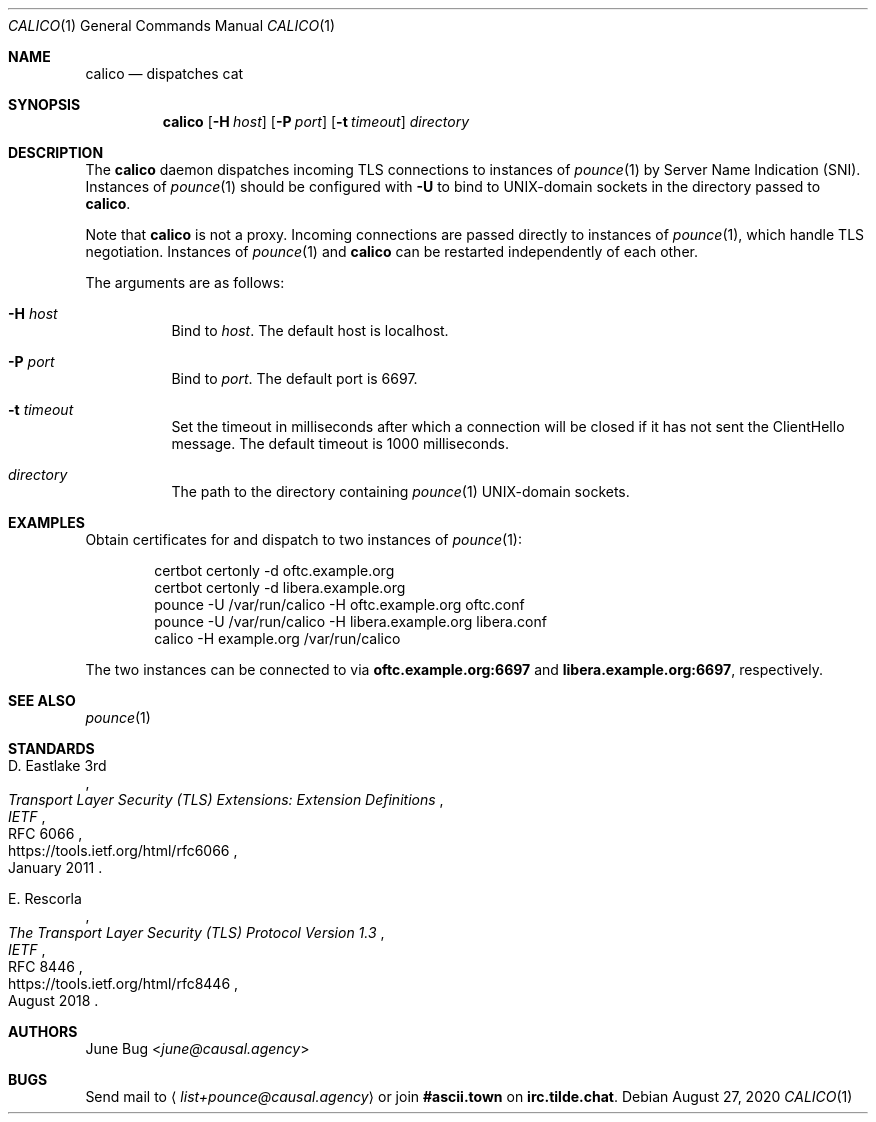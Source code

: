 .Dd August 27, 2020
.Dt CALICO 1
.Os
.
.Sh NAME
.Nm calico
.Nd dispatches cat
.
.Sh SYNOPSIS
.Nm
.Op Fl H Ar host
.Op Fl P Ar port
.Op Fl t Ar timeout
.Ar directory
.
.Sh DESCRIPTION
The
.Nm
daemon
dispatches incoming TLS connections
to instances of
.Xr pounce 1
by Server Name Indication (SNI).
Instances of
.Xr pounce 1
should be configured with
.Fl U
to bind to UNIX-domain sockets
in the directory passed to
.Nm .
.
.Pp
Note that
.Nm
is not a proxy.
Incoming connections are passed directly
to instances of
.Xr pounce 1 ,
which handle TLS negotiation.
Instances of
.Xr pounce 1
and
.Nm
can be restarted
independently of each other.
.
.Pp
The arguments are as follows:
.Bl -tag -width Ds
.It Fl H Ar host
Bind to
.Ar host .
The default host is localhost.
.It Fl P Ar port
Bind to
.Ar port .
The default port is 6697.
.It Fl t Ar timeout
Set the timeout in milliseconds
after which a connection will be closed
if it has not sent the ClientHello message.
The default timeout is 1000 milliseconds.
.It Ar directory
The path to the directory containing
.Xr pounce 1
UNIX-domain sockets.
.El
.
.Sh EXAMPLES
Obtain certificates for
and dispatch to two instances of
.Xr pounce 1 :
.Bd -literal -offset indent
certbot certonly -d oftc.example.org
certbot certonly -d libera.example.org
pounce -U /var/run/calico -H oftc.example.org oftc.conf
pounce -U /var/run/calico -H libera.example.org libera.conf
calico -H example.org /var/run/calico
.Ed
.Pp
The two instances can be connected to via
.Li oftc.example.org:6697
and
.Li libera.example.org:6697 ,
respectively.
.
.Sh SEE ALSO
.Xr pounce 1
.
.Sh STANDARDS
.Bl -item
.It
.Rs
.%A D. Eastlake 3rd
.%T Transport Layer Security (TLS) Extensions: Extension Definitions
.%I IETF
.%R RFC 6066
.%U https://tools.ietf.org/html/rfc6066
.%D January 2011
.Re
.It
.Rs
.%A E. Rescorla
.%T The Transport Layer Security (TLS) Protocol Version 1.3
.%I IETF
.%R RFC 8446
.%U https://tools.ietf.org/html/rfc8446
.%D August 2018
.Re
.El
.
.Sh AUTHORS
.An June Bug Aq Mt june@causal.agency
.
.Sh BUGS
Send mail to
.Aq Mt list+pounce@causal.agency
or join
.Li #ascii.town
on
.Li irc.tilde.chat .
